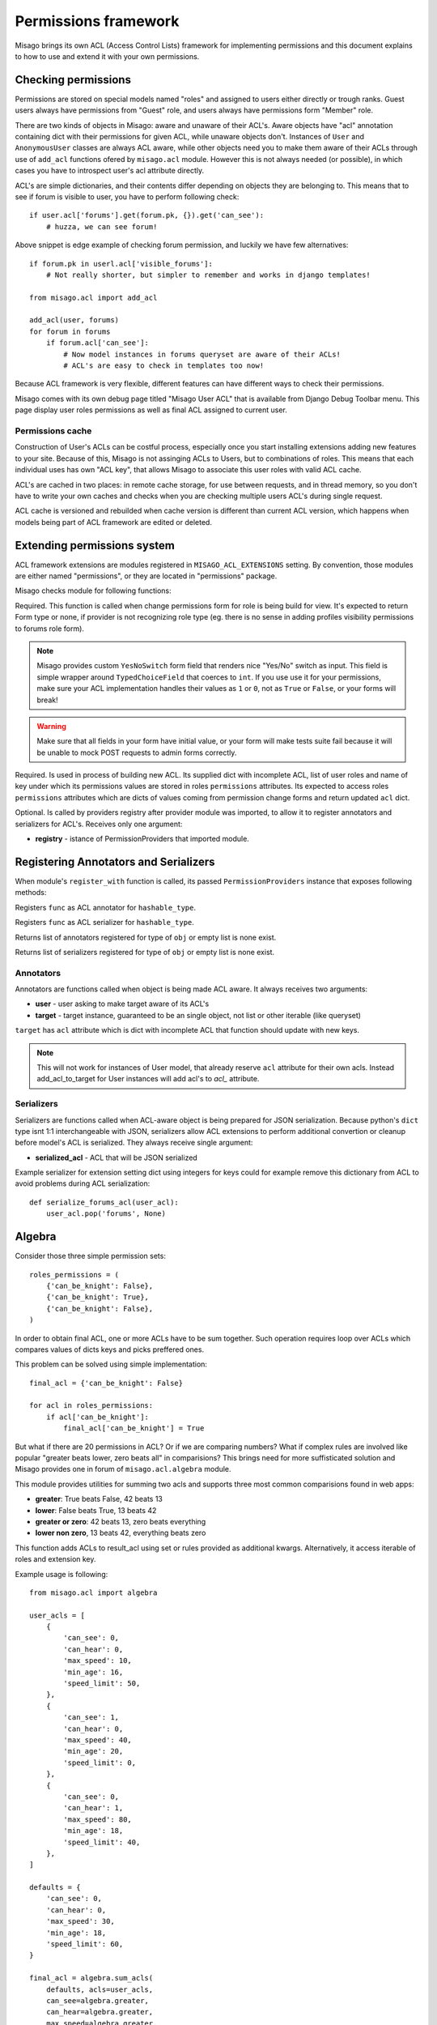 =====================
Permissions framework
=====================

Misago brings its own ACL (Access Control Lists) framework for implementing permissions and this document explains to how to use and extend it with your own permissions.


Checking permissions
====================

Permissions are stored on special models named "roles" and assigned to users either directly or trough ranks. Guest users always have permissions from "Guest" role, and users always have permissions form "Member" role.

There are two kinds of objects in Misago: aware and unaware of their ACL's. Aware objects have "acl" annotation containing dict with their permissions for given ACL, while unaware objects don't. Instances of ``User`` and ``AnonymousUser`` classes are always ACL aware, while other objects need you to make them aware of their ACLs through use of ``add_acl`` functions ofered by ``misago.acl`` module. However this is not always needed (or possible), in which cases you have to introspect user's acl attribute directly.

ACL's are simple dictionaries, and their contents differ depending on objects they are belonging to. This means that to see if forum is visible to user, you have to perform following check::

    if user.acl['forums'].get(forum.pk, {}).get('can_see'):
        # huzza, we can see forum!

Above snippet is edge example of checking forum permission, and luckily we have few alternatives::

    if forum.pk in userl.acl['visible_forums']:
        # Not really shorter, but simpler to remember and works in django templates!

    from misago.acl import add_acl

    add_acl(user, forums)
    for forum in forums
        if forum.acl['can_see']:
            # Now model instances in forums queryset are aware of their ACLs!
            # ACL's are easy to check in templates too now!

Because ACL framework is very flexible, different features can have different ways to check their permissions.

Misago comes with its own debug page titled "Misago User ACL" that is available from Django Debug Toolbar menu. This page display user roles permissions as well as final ACL assigned to current user.


Permissions cache
-----------------

Construction of User's ACLs can be costful process, especially once you start installing extensions adding new features to your site. Because of this, Misago is not assinging ACLs to Users, but to combinations of roles. This means that each individual uses has own "ACL key", that allows Misago to associate this user roles with valid ACL cache.

ACL's are cached in two places: in remote cache storage, for use between requests, and in thread memory, so you don't have to write your own caches and checks when you are checking multiple users ACL's during single request.

ACL cache is versioned and rebuilded when cache version is different than current ACL version, which happens when models being part of ACL framework are edited or deleted.


Extending permissions system
============================

ACL framework extensions are modules registered in ``MISAGO_ACL_EXTENSIONS`` setting. By convention, those modules are either named "permissions", or they are located in "permissions" package.

Misago checks module for following functions:


.. function:: change_permissions_form(role)

Required. This function is called when change permissions form for role is being build for view. It's expected to return Form type or none, if provider is not recognizing role type (eg. there is no sense in adding profiles visibility permissions to forums role form).

.. note::
   Misago provides custom ``YesNoSwitch`` form field that renders nice "Yes/No" switch as input. This field is simple wrapper around ``TypedChoiceField`` that coerces to ``int``. If you use use it for your permissions, make sure your ACL implementation handles their values as ``1`` or ``0``, not as ``True`` or ``False``, or your forms will break!

.. warning::
   Make sure that all fields in your form have initial value, or your form will make tests suite fail because it will be unable to mock POST requests to admin forms correctly.


.. function:: build_acl(acl, roles, key_name)

Required. Is used in process of building new ACL. Its supplied dict with incomplete ACL, list of user roles and name of key under which its permissions values are stored in roles ``permissions`` attributes. Its expected to access roles ``permissions`` attributes which are dicts of values coming from permission change forms and return updated ``acl`` dict.


.. function:: register_with(registry)

Optional. Is called by providers registry after provider module was imported, to allow it to register annotators and serializers for ACL's. Receives only one argument:

* **registry** - istance of PermissionProviders that imported module.


Registering Annotators and Serializers
======================================

When module's ``register_with`` function is called, its passed ``PermissionProviders`` instance that exposes following methods:


.. function:: acl_annotator(hashable_type, func)

Registers ``func`` as ACL annotator for ``hashable_type``.


.. function:: acl_serializer(hashable_type, func)

Registers ``func`` as ACL serializer for ``hashable_type``.


.. function:: get_type_annotators(obj)

Returns list of annotators registered for type of ``obj`` or empty list is none exist.


.. function:: get_type_serializers(obj)

Returns list of serializers registered for type of ``obj`` or empty list is none exist.


Annotators
----------

Annotators are functions called when object is being made ACL aware. It always receives two arguments:

* **user** - user asking to make target aware of its ACL's
* **target** - target instance, guaranteed to be an single object, not list or other iterable (like queryset)

``target`` has ``acl`` attribute which is dict with incomplete ACL that function should update with new keys.

.. note::
   This will not work for instances of User model, that already reserve ``acl`` attribute for their own acls. Instead add_acl_to_target for User instances will add acl's to `acl_` attribute.


Serializers
-----------

Serializers are functions called when ACL-aware object is being prepared for JSON serialization. Because python's ``dict`` type isnt 1:1 interchangeable with JSON, serializers allow ACL extensions to perform additional convertion or cleanup before model's ACL is serialized. They always receive single argument:

* **serialized_acl** - ACL that will be JSON serialized

Example serializer for extension setting dict using integers for keys could for example remove this dictionary from ACL to avoid problems during ACL serialization::

    def serialize_forums_acl(user_acl):
        user_acl.pop('forums', None)


Algebra
=======

Consider those three simple permission sets::

    roles_permissions = (
        {'can_be_knight': False},
        {'can_be_knight': True},
        {'can_be_knight': False},
    )

In order to obtain final ACL, one or more ACLs have to be sum together. Such operation requires loop over ACLs which compares values of dicts keys and picks preffered ones.

This problem can be solved using simple implementation::

    final_acl = {'can_be_knight': False}

    for acl in roles_permissions:
        if acl['can_be_knight']:
            final_acl['can_be_knight'] = True

But what if there are 20 permissions in ACL? Or if we are comparing numbers? What if complex rules are involved like popular "greater beats lower, zero beats all" in comparisions? This brings need for more suffisticated solution and Misago provides one in forum of ``misago.acl.algebra`` module.

This module provides utilities for summing two acls and supports three most common comparisions found in web apps:

* **greater**: True beats False, 42 beats 13
* **lower**: False beats True, 13 beats 42
* **greater or zero**: 42 beats 13, zero beats everything
* **lower non zero**, 13 beats 42, everything beats zero


.. function:: sum_acls(result_acl, acls=None, roles=None, key=None, **permissions)

This function adds ACLs to result_acl using set or rules provided as additional kwargs. Alternatively, it access iterable of roles and extension key.

Example usage is following::

    from misago.acl import algebra

    user_acls = [
        {
            'can_see': 0,
            'can_hear': 0,
            'max_speed': 10,
            'min_age': 16,
            'speed_limit': 50,
        },
        {
            'can_see': 1,
            'can_hear': 0,
            'max_speed': 40,
            'min_age': 20,
            'speed_limit': 0,
        },
        {
            'can_see': 0,
            'can_hear': 1,
            'max_speed': 80,
            'min_age': 18,
            'speed_limit': 40,
        },
    ]

    defaults = {
        'can_see': 0,
        'can_hear': 0,
        'max_speed': 30,
        'min_age': 18,
        'speed_limit': 60,
    }

    final_acl = algebra.sum_acls(
        defaults, acls=user_acls,
        can_see=algebra.greater,
        can_hear=algebra.greater,
        max_speed=algebra.greater,
        min_age=algebra.lower,
        speed_limit=algebra.greater_or_zero
        )

As you can see because tests are callables, its easy to extend ``sum_acls`` support for new tests specific for your ACLs.
